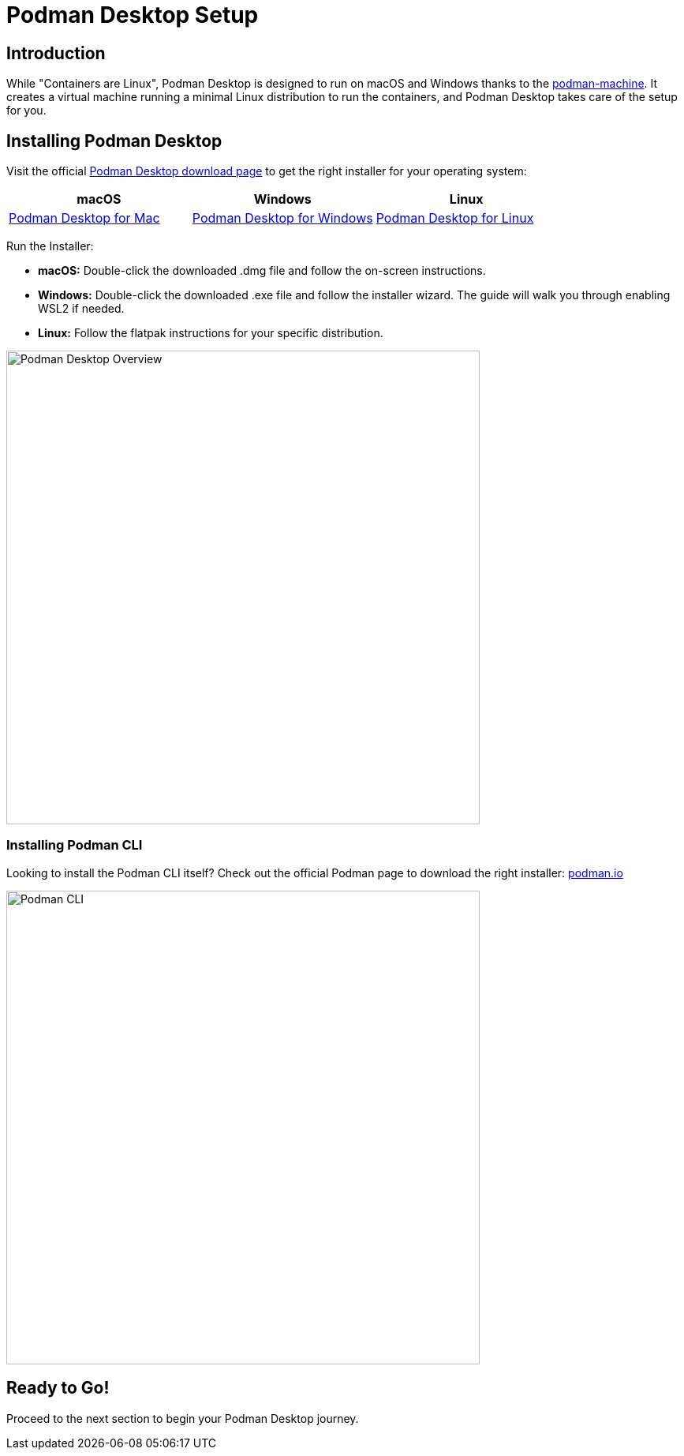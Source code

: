 = Podman Desktop Setup

== Introduction

While "Containers are Linux", Podman Desktop is designed to run on macOS and Windows thanks to the https://docs.podman.io/en/stable/markdown/podman-machine.1.html[podman-machine]. It creates a virtual machine running a minimal Linux distribution to run the containers, and Podman Desktop takes care of the setup for you.

== Installing Podman Desktop

Visit the official https://podman-desktop.io/downloads[Podman Desktop download page] to get the right installer for your operating system:

[options="header"]
|===
|**macOS**|**Windows**|**Linux**
| https://podman-desktop.io/downloads/macos/[Podman Desktop for Mac, window="_blank"]
| https://podman-desktop.io/downloads/windows[Podman Desktop for Windows, window="_blank"]
| https://podman-desktop.io/downloads/linux[Podman Desktop for Linux, window="_blank"]
|===

Run the Installer:

* **macOS:** Double-click the downloaded .dmg file and follow the on-screen instructions.
* **Windows:** Double-click the downloaded .exe file and follow the installer wizard. The guide will walk you through enabling WSL2 if needed.
* **Linux:** Follow the flatpak instructions for your specific distribution.

image::podman-desktop-overview.png[Podman Desktop Overview, 600]

=== Installing Podman CLI

Looking to install the Podman CLI itself? Check out the official Podman page to download the right installer: https://podman.io/[podman.io, window="_blank"]

image::podman-cli.png[Podman CLI, 600]

== Ready to Go!

Proceed to the next section to begin your Podman Desktop journey. 